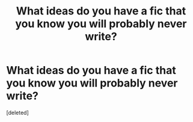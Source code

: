 #+TITLE: What ideas do you have a fic that you know you will probably never write?

* What ideas do you have a fic that you know you will probably never write?
:PROPERTIES:
:Score: 1
:DateUnix: 1512659096.0
:DateShort: 2017-Dec-07
:END:
[deleted]

